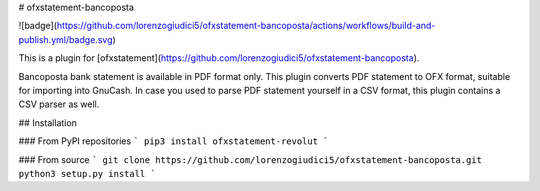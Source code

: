 # ofxstatement-bancoposta

![badge](https://github.com/lorenzogiudici5/ofxstatement-bancoposta/actions/workflows/build-and-publish.yml/badge.svg)

This is a plugin for [ofxstatement](https://github.com/lorenzogiudici5/ofxstatement-bancoposta).

Bancoposta bank statement is available in PDF format only. This plugin converts PDF statement to OFX format, suitable for importing into GnuCash.
In case you used to parse PDF statement yourself in a CSV format, this plugin contains a CSV parser as well.

## Installation

### From PyPI repositories
```
pip3 install ofxstatement-revolut
```

### From source
```
git clone https://github.com/lorenzogiudici5/ofxstatement-bancoposta.git
python3 setup.py install
```